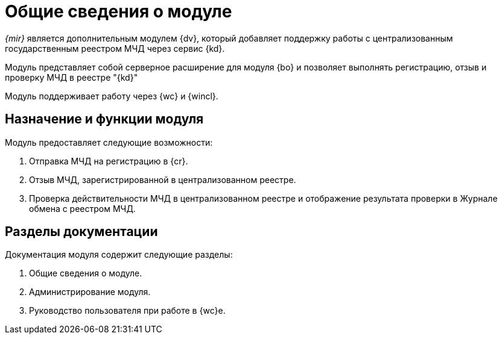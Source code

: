 = Общие сведения о модуле

_{mir}_ является дополнительным модулем {dv}, который добавляет поддержку работы с централизованным государственным реестром МЧД через сервис {kd}.

Модуль представляет собой серверное расширение для модуля {bo} и позволяет выполнять регистрацию, отзыв и проверку МЧД в реестре "{kd}"

Модуль поддерживает работу через {wc} и {wincl}.

[#purpose-function]
== Назначение и функции модуля

.Модуль предоставляет следующие возможности:
. Отправка МЧД на регистрацию в {cr}.
. Отзыв МЧД, зарегистрированной в централизованном реестре.
. Проверка действительности МЧД в централизованном реестре и отображение результата проверки в Журнале обмена с реестром МЧД.

[#doc-list]
== Разделы документации

.Документация модуля содержит следующие разделы:
. Общие сведения о модуле.
. Администрирование модуля.
. Руководство пользователя при работе в {wc}е.
